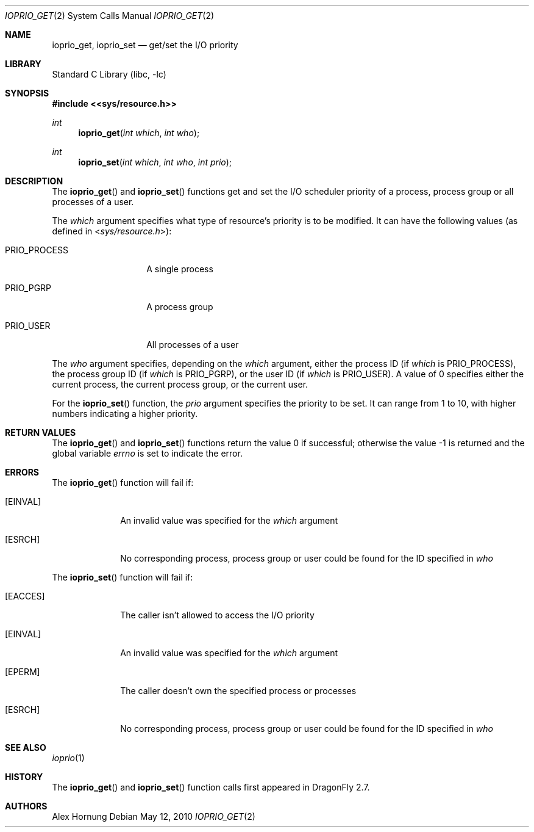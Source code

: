 .\"
.\" Copyright (c) 2010 The DragonFly Project.  All rights reserved.
.\"
.\" Redistribution and use in source and binary forms, with or without
.\" modification, are permitted provided that the following conditions
.\" are met:
.\"
.\" 1. Redistributions of source code must retain the above copyright
.\"    notice, this list of conditions and the following disclaimer.
.\" 2. Redistributions in binary form must reproduce the above copyright
.\"    notice, this list of conditions and the following disclaimer in
.\"    the documentation and/or other materials provided with the
.\"    distribution.
.\" 3. Neither the name of The DragonFly Project nor the names of its
.\"    contributors may be used to endorse or promote products derived
.\"    from this software without specific, prior written permission.
.\"
.\" THIS SOFTWARE IS PROVIDED BY THE COPYRIGHT HOLDERS AND CONTRIBUTORS
.\" ``AS IS'' AND ANY EXPRESS OR IMPLIED WARRANTIES, INCLUDING, BUT NOT
.\" LIMITED TO, THE IMPLIED WARRANTIES OF MERCHANTABILITY AND FITNESS
.\" FOR A PARTICULAR PURPOSE ARE DISCLAIMED.  IN NO EVENT SHALL THE
.\" COPYRIGHT HOLDERS OR CONTRIBUTORS BE LIABLE FOR ANY DIRECT, INDIRECT,
.\" INCIDENTAL, SPECIAL, EXEMPLARY OR CONSEQUENTIAL DAMAGES (INCLUDING,
.\" BUT NOT LIMITED TO, PROCUREMENT OF SUBSTITUTE GOODS OR SERVICES;
.\" LOSS OF USE, DATA, OR PROFITS; OR BUSINESS INTERRUPTION) HOWEVER CAUSED
.\" AND ON ANY THEORY OF LIABILITY, WHETHER IN CONTRACT, STRICT LIABILITY,
.\" OR TORT (INCLUDING NEGLIGENCE OR OTHERWISE) ARISING IN ANY WAY OUT
.\" OF THE USE OF THIS SOFTWARE, EVEN IF ADVISED OF THE POSSIBILITY OF
.\" SUCH DAMAGE.
.\"
.Dd May 12, 2010
.Dt IOPRIO_GET 2
.Os
.Sh NAME
.Nm ioprio_get ,
.Nm ioprio_set
.Nd get/set the I/O priority
.Sh LIBRARY
.Lb libc
.Sh SYNOPSIS
.In <sys/resource.h>
.Ft int
.Fn ioprio_get "int which" "int who"
.Ft int
.Fn ioprio_set "int which" "int who" "int prio"
.Sh DESCRIPTION
The
.Fn ioprio_get
and
.Fn ioprio_set
functions get and set the I/O scheduler priority of a process, process group
or all processes of a user.
.Pp
The
.Fa which
argument specifies what type of resource's priority is to be modified.
It can have the following values (as defined in
.In sys/resource.h ) :
.Bl -tag -width ".Dv PRIO_PROCESS"
.It Dv PRIO_PROCESS
A single process
.It Dv PRIO_PGRP
A process group
.It Dv PRIO_USER
All processes of a user
.El
.Pp
The
.Fa who
argument specifies, depending on the
.Fa which
argument, either the process ID (if
.Fa which
is
.Dv PRIO_PROCESS ) ,
the process group ID (if
.Fa which
is
.Dv PRIO_PGRP ) ,
or the user ID (if
.Fa which
is
.Dv PRIO_USER ) .
A value of 0 specifies either the current process, the current process group,
or the current user.
.Pp
For the
.Fn ioprio_set
function, the
.Fa prio
argument specifies the priority to be set.
It can range from 1 to 10, with higher numbers indicating a higher priority.
.Sh RETURN VALUES
.Rv -std ioprio_get ioprio_set
.Sh ERRORS
The
.Fn ioprio_get
function will fail if:
.Bl -tag -width ".Bq Er EINVAL"
.It Bq Er EINVAL
An invalid value was specified for the
.Fa which
argument
.It Bq Er ESRCH
No corresponding process, process group or user could be found for the ID
specified in
.Fa who
.El
.Pp
The
.Fn ioprio_set
function will fail if:
.Bl -tag -width ".Bq Er EACCES"
.It Bq Er EACCES
The caller isn't allowed to access the I/O priority
.It Bq Er EINVAL
An invalid value was specified for the
.Fa which
argument
.It Bq Er EPERM
The caller doesn't own the specified process or processes
.It Bq Er ESRCH
No corresponding process, process group or user could be found for the ID
specified in
.Fa who
.El
.Sh SEE ALSO
.Xr ioprio 1
.Sh HISTORY
The
.Fn ioprio_get
and
.Fn ioprio_set
function calls first appeared in
.Dx 2.7 .
.Sh AUTHORS
.An -nosplit
.An Alex Hornung
